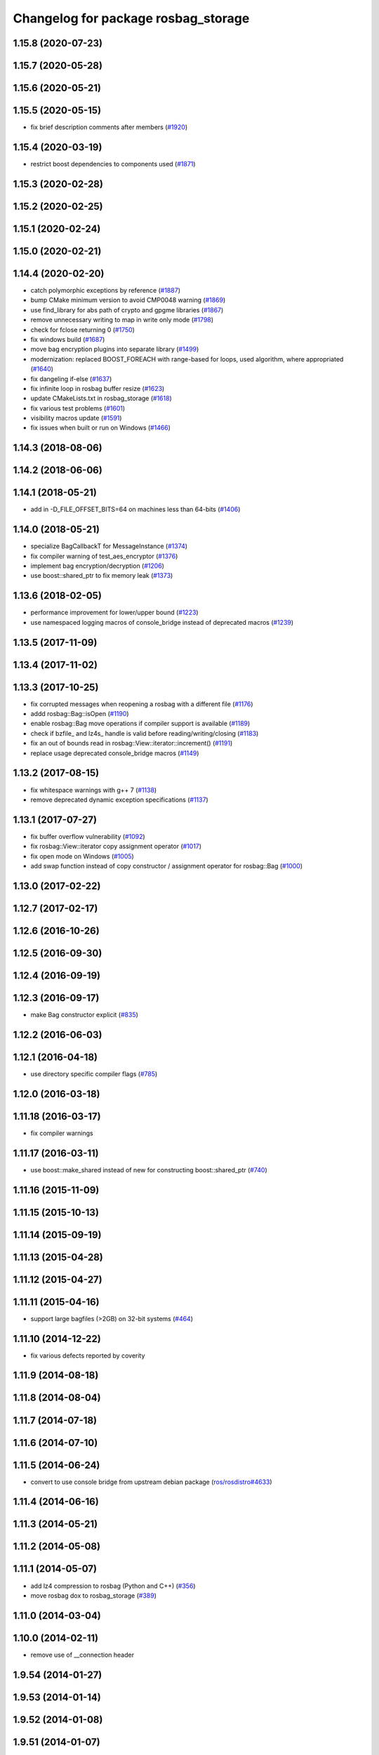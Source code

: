^^^^^^^^^^^^^^^^^^^^^^^^^^^^^^^^^^^^
Changelog for package rosbag_storage
^^^^^^^^^^^^^^^^^^^^^^^^^^^^^^^^^^^^

1.15.8 (2020-07-23)
-------------------

1.15.7 (2020-05-28)
-------------------

1.15.6 (2020-05-21)
-------------------

1.15.5 (2020-05-15)
-------------------
* fix brief description comments after members (`#1920 <https://github.com/ros/ros_comm/issues/1920>`_)

1.15.4 (2020-03-19)
-------------------
* restrict boost dependencies to components used (`#1871 <https://github.com/ros/ros_comm/issues/1871>`_)

1.15.3 (2020-02-28)
-------------------

1.15.2 (2020-02-25)
-------------------

1.15.1 (2020-02-24)
-------------------

1.15.0 (2020-02-21)
-------------------

1.14.4 (2020-02-20)
-------------------
* catch polymorphic exceptions by reference (`#1887 <https://github.com/ros/ros_comm/issues/1887>`_)
* bump CMake minimum version to avoid CMP0048 warning (`#1869 <https://github.com/ros/ros_comm/issues/1869>`_)
* use find_library for abs path of crypto and gpgme libraries (`#1867 <https://github.com/ros/ros_comm/issues/1867>`_)
* remove unnecessary writing to map in write only mode (`#1798 <https://github.com/ros/ros_comm/issues/1798>`_)
* check for fclose returning 0 (`#1750 <https://github.com/ros/ros_comm/issues/1750>`_)
* fix windows build (`#1687 <https://github.com/ros/ros_comm/issues/1687>`_)
* move bag encryption plugins into separate library (`#1499 <https://github.com/ros/ros_comm/issues/1499>`_)
* modernization: replaced BOOST_FOREACH with range-based for loops, used algorithm, where appropriated (`#1640 <https://github.com/ros/ros_comm/issues/1640>`_)
* fix dangeling if-else (`#1637 <https://github.com/ros/ros_comm/issues/1637>`_)
* fix infinite loop in rosbag buffer resize (`#1623 <https://github.com/ros/ros_comm/issues/1623>`_)
* update CMakeLists.txt in rosbag_storage (`#1618 <https://github.com/ros/ros_comm/issues/1618>`_)
* fix various test problems (`#1601 <https://github.com/ros/ros_comm/issues/1601>`_)
* visibility macros update (`#1591 <https://github.com/ros/ros_comm/issues/1591>`_)
* fix issues when built or run on Windows (`#1466 <https://github.com/ros/ros_comm/issues/1466>`_)

1.14.3 (2018-08-06)
-------------------

1.14.2 (2018-06-06)
-------------------

1.14.1 (2018-05-21)
-------------------
* add in -D_FILE_OFFSET_BITS=64 on machines less than 64-bits (`#1406 <https://github.com/ros/ros_comm/issues/1406>`_)

1.14.0 (2018-05-21)
-------------------
* specialize BagCallbackT for MessageInstance (`#1374 <https://github.com/ros/ros_comm/issues/1374>`_)
* fix compiler warning of test_aes_encryptor (`#1376 <https://github.com/ros/ros_comm/issues/1376>`_)
* implement bag encryption/decryption (`#1206 <https://github.com/ros/ros_comm/issues/1206>`_)
* use boost::shared_ptr to fix memory leak (`#1373 <https://github.com/ros/ros_comm/issues/1373>`_)

1.13.6 (2018-02-05)
-------------------
* performance improvement for lower/upper bound (`#1223 <https://github.com/ros/ros_comm/issues/1223>`_)
* use namespaced logging macros of console_bridge instead of deprecated macros (`#1239 <https://github.com/ros/ros_comm/issues/1239>`_)

1.13.5 (2017-11-09)
-------------------

1.13.4 (2017-11-02)
-------------------

1.13.3 (2017-10-25)
-------------------
* fix corrupted messages when reopening a rosbag with a different file (`#1176 <https://github.com/ros/ros_comm/issues/1176>`_)
* addd rosbag::Bag::isOpen (`#1190 <https://github.com/ros/ros_comm/issues/1190>`_)
* enable rosbag::Bag move operations if compiler support is available (`#1189 <https://github.com/ros/ros_comm/issues/1189>`_)
* check if bzfile\_ and lz4s\_ handle is valid before reading/writing/closing (`#1183 <https://github.com/ros/ros_comm/issues/1183>`_)
* fix an out of bounds read in rosbag::View::iterator::increment() (`#1191 <https://github.com/ros/ros_comm/issues/1191>`_)
* replace usage deprecated console_bridge macros (`#1149 <https://github.com/ros/ros_comm/issues/1149>`_)

1.13.2 (2017-08-15)
-------------------
* fix whitespace warnings with g++ 7 (`#1138 <https://github.com/ros/ros_comm/issues/1138>`_)
* remove deprecated dynamic exception specifications (`#1137 <https://github.com/ros/ros_comm/issues/1137>`_)

1.13.1 (2017-07-27)
-------------------
* fix buffer overflow vulnerability (`#1092 <https://github.com/ros/ros_comm/issues/1092>`_)
* fix rosbag::View::iterator copy assignment operator (`#1017 <https://github.com/ros/ros_comm/issues/1017>`_)
* fix open mode on Windows (`#1005 <https://github.com/ros/ros_comm/pull/1005>`_)
* add swap function instead of copy constructor / assignment operator for rosbag::Bag (`#1000 <https://github.com/ros/ros_comm/issues/1000>`_)

1.13.0 (2017-02-22)
-------------------

1.12.7 (2017-02-17)
-------------------

1.12.6 (2016-10-26)
-------------------

1.12.5 (2016-09-30)
-------------------

1.12.4 (2016-09-19)
-------------------

1.12.3 (2016-09-17)
-------------------
* make Bag constructor explicit (`#835 <https://github.com/ros/ros_comm/pull/835>`_)

1.12.2 (2016-06-03)
-------------------

1.12.1 (2016-04-18)
-------------------
* use directory specific compiler flags (`#785 <https://github.com/ros/ros_comm/pull/785>`_)

1.12.0 (2016-03-18)
-------------------

1.11.18 (2016-03-17)
--------------------
* fix compiler warnings

1.11.17 (2016-03-11)
--------------------
* use boost::make_shared instead of new for constructing boost::shared_ptr (`#740 <https://github.com/ros/ros_comm/issues/740>`_)

1.11.16 (2015-11-09)
--------------------

1.11.15 (2015-10-13)
--------------------

1.11.14 (2015-09-19)
--------------------

1.11.13 (2015-04-28)
--------------------

1.11.12 (2015-04-27)
--------------------

1.11.11 (2015-04-16)
--------------------
* support large bagfiles (>2GB) on 32-bit systems (`#464 <https://github.com/ros/ros_comm/issues/464>`_)

1.11.10 (2014-12-22)
--------------------
* fix various defects reported by coverity

1.11.9 (2014-08-18)
-------------------

1.11.8 (2014-08-04)
-------------------

1.11.7 (2014-07-18)
-------------------

1.11.6 (2014-07-10)
-------------------

1.11.5 (2014-06-24)
-------------------
* convert to use console bridge from upstream debian package (`ros/rosdistro#4633 <https://github.com/ros/rosdistro/issues/4633>`_)

1.11.4 (2014-06-16)
-------------------

1.11.3 (2014-05-21)
-------------------

1.11.2 (2014-05-08)
-------------------

1.11.1 (2014-05-07)
-------------------
* add lz4 compression to rosbag (Python and C++) (`#356 <https://github.com/ros/ros_comm/issues/356>`_)
* move rosbag dox to rosbag_storage (`#389 <https://github.com/ros/ros_comm/issues/389>`_)

1.11.0 (2014-03-04)
-------------------

1.10.0 (2014-02-11)
-------------------
* remove use of __connection header

1.9.54 (2014-01-27)
-------------------

1.9.53 (2014-01-14)
-------------------

1.9.52 (2014-01-08)
-------------------

1.9.51 (2014-01-07)
-------------------
* move several client library independent parts from ros_comm into roscpp_core, split rosbag storage specific stuff from client library usage (`#299 <https://github.com/ros/ros_comm/issues/299>`_)
